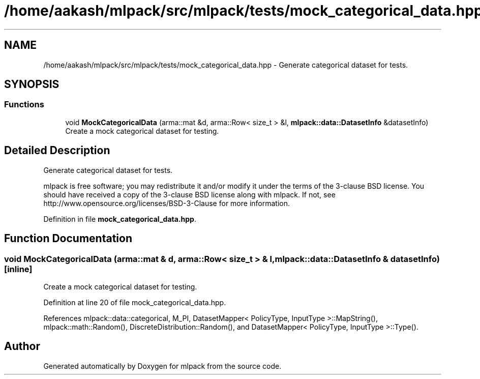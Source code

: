 .TH "/home/aakash/mlpack/src/mlpack/tests/mock_categorical_data.hpp" 3 "Thu Jun 24 2021" "Version 3.4.2" "mlpack" \" -*- nroff -*-
.ad l
.nh
.SH NAME
/home/aakash/mlpack/src/mlpack/tests/mock_categorical_data.hpp \- Generate categorical dataset for tests\&.  

.SH SYNOPSIS
.br
.PP
.SS "Functions"

.in +1c
.ti -1c
.RI "void \fBMockCategoricalData\fP (arma::mat &d, arma::Row< size_t > &l, \fBmlpack::data::DatasetInfo\fP &datasetInfo)"
.br
.RI "Create a mock categorical dataset for testing\&. "
.in -1c
.SH "Detailed Description"
.PP 
Generate categorical dataset for tests\&. 

mlpack is free software; you may redistribute it and/or modify it under the terms of the 3-clause BSD license\&. You should have received a copy of the 3-clause BSD license along with mlpack\&. If not, see http://www.opensource.org/licenses/BSD-3-Clause for more information\&. 
.PP
Definition in file \fBmock_categorical_data\&.hpp\fP\&.
.SH "Function Documentation"
.PP 
.SS "void MockCategoricalData (arma::mat & d, arma::Row< size_t > & l, \fBmlpack::data::DatasetInfo\fP & datasetInfo)\fC [inline]\fP"

.PP
Create a mock categorical dataset for testing\&. 
.PP
Definition at line 20 of file mock_categorical_data\&.hpp\&.
.PP
References mlpack::data::categorical, M_PI, DatasetMapper< PolicyType, InputType >::MapString(), mlpack::math::Random(), DiscreteDistribution::Random(), and DatasetMapper< PolicyType, InputType >::Type()\&.
.SH "Author"
.PP 
Generated automatically by Doxygen for mlpack from the source code\&.
